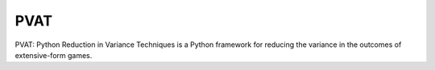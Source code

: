 ====
PVAT
====

PVAT: Python Reduction in Variance Techniques is a Python framework for reducing the variance in the outcomes of extensive-form games.
